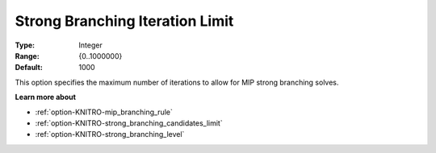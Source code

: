 .. _option-KNITRO-strong_branching_iteration_limit:


Strong Branching Iteration Limit
================================



:Type:	Integer	
:Range:	{0..1000000}	
:Default:	1000	



This option specifies the maximum number of iterations to allow for MIP strong branching solves.



**Learn more about** 

*	:ref:`option-KNITRO-mip_branching_rule`  
*	:ref:`option-KNITRO-strong_branching_candidates_limit`  
*	:ref:`option-KNITRO-strong_branching_level`  
